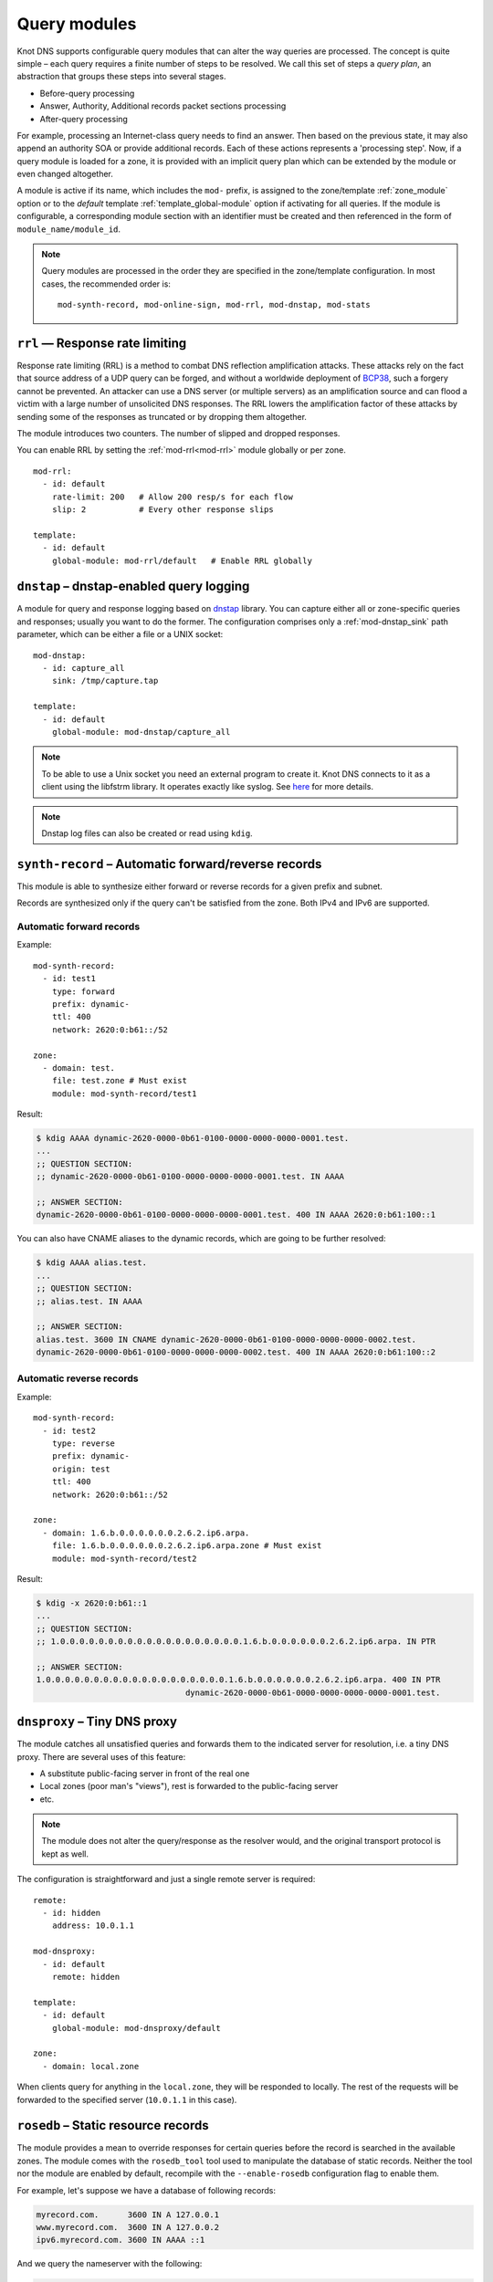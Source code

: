 .. highlight:: none
.. _Query_modules:

*************
Query modules
*************

Knot DNS supports configurable query modules that can alter the way
queries are processed. The concept is quite simple – each query
requires a finite number of steps to be resolved. We call this set of
steps a *query plan*, an abstraction that groups these steps into
several stages.

* Before-query processing
* Answer, Authority, Additional records packet sections processing
* After-query processing

For example, processing an Internet-class query needs to find an
answer. Then based on the previous state, it may also append an
authority SOA or provide additional records. Each of these actions
represents a 'processing step'. Now, if a query module is loaded for a
zone, it is provided with an implicit query plan which can be extended
by the module or even changed altogether.

A module is active if its name, which includes the ``mod-`` prefix, is assigned
to the zone/template :ref:`zone_module` option or to the *default* template
:ref:`template_global-module` option if activating for all queries.
If the module is configurable, a corresponding module section with
an identifier must be created and then referenced in the form of
``module_name/module_id``.

.. NOTE::
   Query modules are processed in the order they are specified in the
   zone/template configuration. In most cases, the recommended order is::

      mod-synth-record, mod-online-sign, mod-rrl, mod-dnstap, mod-stats

``rrl`` — Response rate limiting
--------------------------------

Response rate limiting (RRL) is a method to combat DNS reflection amplification
attacks. These attacks rely on the fact that source address of a UDP query
can be forged, and without a worldwide deployment of `BCP38
<https://tools.ietf.org/html/bcp38>`_, such a forgery cannot be prevented.
An attacker can use a DNS server (or multiple servers) as an amplification
source and can flood a victim with a large number of unsolicited DNS responses.
The RRL lowers the amplification factor of these attacks by sending some of
the responses as truncated or by dropping them altogether.

The module introduces two counters. The number of slipped and dropped responses.

You can enable RRL by setting the :ref:`mod-rrl<mod-rrl>` module globally or per zone.

::

    mod-rrl:
      - id: default
        rate-limit: 200   # Allow 200 resp/s for each flow
        slip: 2           # Every other response slips

    template:
      - id: default
        global-module: mod-rrl/default   # Enable RRL globally

``dnstap`` – dnstap-enabled query logging
-----------------------------------------

A module for query and response logging based on dnstap_ library.
You can capture either all or zone-specific queries and responses; usually
you want to do the former. The configuration comprises only a
:ref:`mod-dnstap_sink` path parameter, which can be either a file or
a UNIX socket::

   mod-dnstap:
     - id: capture_all
       sink: /tmp/capture.tap

   template:
     - id: default
       global-module: mod-dnstap/capture_all

.. NOTE::
   To be able to use a Unix socket you need an external program to create it.
   Knot DNS connects to it as a client using the libfstrm library. It operates
   exactly like syslog. See `here
   <https://www.nlnetlabs.nl/bugs-script/show_bug.cgi?id=741#c10>`_ for
   more details.

.. NOTE::
   Dnstap log files can also be created or read using ``kdig``.

.. _dnstap: http://dnstap.info/

``synth-record`` – Automatic forward/reverse records
----------------------------------------------------

This module is able to synthesize either forward or reverse records for
a given prefix and subnet.

Records are synthesized only if the query can't be satisfied from the zone.
Both IPv4 and IPv6 are supported.

Automatic forward records
.........................

Example::

   mod-synth-record:
     - id: test1
       type: forward
       prefix: dynamic-
       ttl: 400
       network: 2620:0:b61::/52

   zone:
     - domain: test.
       file: test.zone # Must exist
       module: mod-synth-record/test1

Result:

.. code-block:: console

   $ kdig AAAA dynamic-2620-0000-0b61-0100-0000-0000-0000-0001.test.
   ...
   ;; QUESTION SECTION:
   ;; dynamic-2620-0000-0b61-0100-0000-0000-0000-0001.test. IN AAAA

   ;; ANSWER SECTION:
   dynamic-2620-0000-0b61-0100-0000-0000-0000-0001.test. 400 IN AAAA 2620:0:b61:100::1

You can also have CNAME aliases to the dynamic records, which are going to be
further resolved:

.. code-block:: console

   $ kdig AAAA alias.test.
   ...
   ;; QUESTION SECTION:
   ;; alias.test. IN AAAA

   ;; ANSWER SECTION:
   alias.test. 3600 IN CNAME dynamic-2620-0000-0b61-0100-0000-0000-0000-0002.test.
   dynamic-2620-0000-0b61-0100-0000-0000-0000-0002.test. 400 IN AAAA 2620:0:b61:100::2

Automatic reverse records
.........................

Example::

   mod-synth-record:
     - id: test2
       type: reverse
       prefix: dynamic-
       origin: test
       ttl: 400
       network: 2620:0:b61::/52

   zone:
     - domain: 1.6.b.0.0.0.0.0.0.2.6.2.ip6.arpa.
       file: 1.6.b.0.0.0.0.0.0.2.6.2.ip6.arpa.zone # Must exist
       module: mod-synth-record/test2

Result:

.. code-block:: console

   $ kdig -x 2620:0:b61::1
   ...
   ;; QUESTION SECTION:
   ;; 1.0.0.0.0.0.0.0.0.0.0.0.0.0.0.0.0.0.0.0.1.6.b.0.0.0.0.0.0.2.6.2.ip6.arpa. IN PTR

   ;; ANSWER SECTION:
   1.0.0.0.0.0.0.0.0.0.0.0.0.0.0.0.0.0.0.0.1.6.b.0.0.0.0.0.0.2.6.2.ip6.arpa. 400 IN PTR
                                  dynamic-2620-0000-0b61-0000-0000-0000-0000-0001.test.

``dnsproxy`` – Tiny DNS proxy
-----------------------------

The module catches all unsatisfied queries and forwards them to the
indicated server for resolution, i.e. a tiny DNS proxy. There are several
uses of this feature:

* A substitute public-facing server in front of the real one
* Local zones (poor man's "views"), rest is forwarded to the public-facing server
* etc.

.. NOTE::
   The module does not alter the query/response as the resolver would,
   and the original transport protocol is kept as well.

The configuration is straightforward and just a single remote server is
required::

   remote:
     - id: hidden
       address: 10.0.1.1

   mod-dnsproxy:
     - id: default
       remote: hidden

   template:
     - id: default
       global-module: mod-dnsproxy/default

   zone:
     - domain: local.zone

When clients query for anything in the ``local.zone``, they will be
responded to locally. The rest of the requests will be forwarded to the
specified server (``10.0.1.1`` in this case).

``rosedb`` – Static resource records
------------------------------------

The module provides a mean to override responses for certain queries before
the record is searched in the available zones. The module comes with the
``rosedb_tool`` tool used to manipulate the database of static records.
Neither the tool nor the module are enabled by default, recompile with
the ``--enable-rosedb`` configuration flag to enable them.

For example, let's suppose we have a database of following records:

.. code-block:: none

   myrecord.com.      3600 IN A 127.0.0.1
   www.myrecord.com.  3600 IN A 127.0.0.2
   ipv6.myrecord.com. 3600 IN AAAA ::1

And we query the nameserver with the following:

.. code-block:: console

   $ kdig IN A myrecord.com
     ... returns NOERROR, 127.0.0.1
   $ kdig IN A www.myrecord.com
     ... returns NOERROR, 127.0.0.2
   $ kdig IN A stuff.myrecord.com
     ... returns NOERROR, 127.0.0.1
   $ kdig IN AAAA myrecord.com
     ... returns NOERROR, NODATA
   $ kdig IN AAAA ipv6.myrecord.com
     ... returns NOERROR, ::1

An entry in the database matches anything at the same or a lower domain
level, i.e. 'myrecord.com' matches 'a.a.myrecord.com' as well.
This can be utilized to create catch-all entries.

You can also add authority information for the entries, provided you create
SOA + NS records for a name, like so:

.. code-block:: none

   myrecord.com.     3600 IN SOA master host 1 3600 60 3600 3600
   myrecord.com.     3600 IN NS ns1.myrecord.com.
   myrecord.com.     3600 IN NS ns2.myrecord.com.
   ns1.myrecord.com. 3600 IN A 127.0.0.1
   ns2.myrecord.com. 3600 IN A 127.0.0.2

In this case, the responses will:

1. Be authoritative (AA flag set)
2. Provide an authority section (SOA + NS)
3. Be NXDOMAIN if the name is found *(i.e. the 'IN AAAA myrecord.com' from
   the example)*, but not the RR type *(this is to allow the synthesis of
   negative responses)*

The SOA record applies only to the 'myrecord.com.', not to any other
record (not even those of its subdomains). From this point of view, all records
in the database are unrelated and not hierarchical. The idea is to provide
subtree isolation for each entry.*

In addition, the module is able to log matching queries via remote syslog if
you specify a syslog address endpoint and an optional string code.

Here is an example on how to use the module:

* Create the entries in the database:

  .. code-block:: console

   $ mkdir /tmp/static_rrdb
   $ # No logging
   $ rosedb_tool /tmp/static_rrdb add myrecord.com. A 3600 "127.0.0.1" "-" "-"
   $ # Logging as 'www_query' to Syslog at 10.0.0.1
   $ rosedb_tool /tmp/static_rrdb add www.myrecord.com. A 3600 "127.0.0.1" \
                                                    "www_query" "10.0.0.1"
   $ # Logging as 'ipv6_query' to Syslog at 10.0.0.1
   $ rosedb_tool /tmp/static_rrdb add ipv6.myrecord.com. AAAA 3600 "::1" \
                                                 "ipv6_query" "10.0.0.1"
   $ # Verify settings
   $ rosedb_tool /tmp/static_rrdb list
   www.myrecord.com.       A RDATA=10B     www_query       10.0.0.1
   ipv6.myrecord.com.      AAAA RDATA=22B  ipv6_query      10.0.0.1
   myrecord.com.           A RDATA=10B     -               -

.. NOTE::
   The database may be modified later on while the server is running.

* Configure the query module::

   mod-rosedb:
     - id: default
       dbdir: /tmp/static_rrdb

   template:
     - id: default
       global-module: mod-rosedb/default

The module accepts just one parameter – the path to the directory where
the database will be stored.

* Start the server:

  .. code-block:: console

   $ knotd -c knot.conf

* Verify the running instance:

  .. code-block:: console

   $ kdig @127.0.0.1#6667 A myrecord.com

``online-sign`` — Online DNSSEC signing
---------------------------------------

The module provides online DNSSEC signing. Instead of pre-computing the zone
signatures when the zone is loaded into the server or instead of loading an
externally signed zone, the signatures are computed on-the-fly during
answering.

The main purpose of the module is to enable authenticated responses with
zones which use other dynamic module (e.g., automatic reverse record
synthesis) because these zones cannot be pre-signed. However, it can be also
used as a simple signing solution for zones with low traffic and also as
a protection against zone content enumeration (zone walking).

In order to minimize the number of computed signatures per query, the module
produces a bit different responses from the responses that would be sent if
the zone was pre-signed. Still, the responses should be perfectly valid for
a DNSSEC validating resolver.

Differences from statically signed zones:

* The NSEC records are constructed as Minimally Covering NSEC Records
  (see Appendix A in :rfc:`7129`). Therefore the generated domain names cover
  the complete domain name space in the zone's authority.

* NXDOMAIN responses are promoted to NODATA responses. The module proves
  that the query type does not exist rather than that the domain name does not
  exist.

* Domain names matching a wildcard are expanded. The module pretends and proves
  that the domain name exists rather than proving a presence of the wildcard.

Records synthesized by the module:

* DNSKEY record is synthesized in the zone apex and includes public key
  material for the active signing key.

* NSEC records are synthesized as needed.

* RRSIG records are synthesized for authoritative content of the zone.

How to use the online signing module:

* Enable the module in the zone configuration with the default signing policy::

   zone:
     - domain: example.com
       module: mod-online-sign

  Or with an explicit signing policy::

   policy:
     - id: rsa
       algorithm: RSASHA256
       zsk-size: 2048

   mod-online-sign:
     - id: explicit
       policy: rsa

   zone:
     - domain: example.com
       module: mod-online-sign/explicit

  .. NOTE::
     Only keystore, algorithm, zsk-size, and rrsig-lifetime policy items are
     relevant to this module. If no rrsig-lifetime is configured, the
     default value is 25 hours.

* Make sure the zone is not signed and also that the automatic signing is
  disabled. All is set, you are good to go. Reload (or start) the server:

  .. code-block:: console

   $ knotc reload

The following example stacks the online signing with reverse record synthesis
module::

 mod-synth-record:
   - id: lan-forward
     type: forward
     prefix: ip-
     ttl: 1200
     network: 192.168.100.0/24

 zone:
   - domain: corp.example.net
     module: [mod-synth-record/lan-forward, mod-online-sign]

Known issues:

* The delegations are not signed correctly.

* Some CNAME records are not signed correctly.

* The automatic policy-based key rotation does not work. The rotation events are
  invoked just at server (re)load.

Limitations:

* Only a Single-Type Signing scheme is supported.

* Only one active signing key can be used.

* Key rollover is not possible.

* The NSEC records may differ for one domain name if queried for different
  types. This is an implementation shortcoming as the dynamic modules
  cooperate loosely. Possible synthesis of a type by other module cannot
  be predicted. This dissimilarity should not affect response validation,
  even with validators performing `aggressive negative caching
  <https://datatracker.ietf.org/doc/draft-fujiwara-dnsop-nsec-aggressiveuse/>`_.

* The NSEC proofs will work well with other dynamic modules only if the
  modules synthesize only A and AAAA records. If synthesis of other type
  is required, please, report this information to Knot DNS developers.

``whoami`` — whoami module
--------------------------

The module synthesizes an A or AAAA record containing the query source IP address,
at the apex of the zone being served. It makes sure to allow Knot DNS to generate
cacheable negative responses, and to allow fallback to extra records defined in the
underlying zone file. The TTL of the synthesized record is copied from
the TTL of the SOA record in the zone file.

Because a DNS query for type A or AAAA has nothing to do with whether
the query occurs over IPv4 or IPv6, this module requires a special
zone configuration to support both address families. For A queries, the
underlying zone must have a set of nameservers that only have IPv4
addresses, and for AAAA queries, the underlying zone must have a set of
nameservers that only have IPv6 addresses.

To enable this module, you need to add something like the following to
the Knot DNS configuration file::

    zone:
      - domain: whoami.domain.example
        file: "/path/to/whoami.domain.example"
        module: mod-whoami

    zone:
      - domain: whoami6.domain.example
        file: "/path/to/whoami6.domain.example"
        module: mod-whoami

.. NOTE::
   This module is not configurable.

The whoami.domain.example zone file example:

  .. code-block:: none

    $TTL 1

    @       SOA     (
                            whoami.domain.example.          ; MNAME
                            hostmaster.domain.example.      ; RNAME
                            2016051300                      ; SERIAL
                            86400                           ; REFRESH
                            86400                           ; RETRY
                            86400                           ; EXPIRE
                            1                               ; MINIMUM
                    )

    $TTL 86400

    @       NS      ns1.whoami.domain.example.
    @       NS      ns2.whoami.domain.example.
    @       NS      ns3.whoami.domain.example.
    @       NS      ns4.whoami.domain.example.

    ns1     A       198.51.100.53
    ns2     A       192.0.2.53
    ns3     A       203.0.113.53
    ns4     A       198.19.123.53

The whoami6.domain.example zone file example:

  .. code-block:: none

    $TTL 1

    @       SOA     (
                            whoami6.domain.example.         ; MNAME
                            hostmaster.domain.example.      ; RNAME
                            2016051300                      ; SERIAL
                            86400                           ; REFRESH
                            86400                           ; RETRY
                            86400                           ; EXPIRE
                            1                               ; MINIMUM
                    )

    $TTL 86400

    @       NS      ns1.whoami6.domain.example.
    @       NS      ns2.whoami6.domain.example.
    @       NS      ns3.whoami6.domain.example.
    @       NS      ns4.whoami6.domain.example.

    ns1     AAAA    2001:db8:100::53
    ns2     AAAA    2001:db8:200::53
    ns3     AAAA    2001:db8:300::53
    ns4     AAAA    2001:db8:400::53

The parent domain would then delegate whoami.domain.example to
ns[1-4].whoami.domain.example and whoami6.domain.example to
ns[1-4].whoami6.domain.example, and include the corresponding A-only or
AAAA-only glue records.

``noudp`` — noudp module
------------------------

The module sends empty truncated response to any UDP query. This is similar
to a slipped answer in :ref:`response rate limiting<mod-rrl_rate-limit>`.
TCP queries are not affected.

To enable this module globally, you need to add something like the following
to the configuration file::

    template:
      - id: default
        global-module: mod-noudp

.. NOTE::
   This module is not configurable.

``stats`` — query statistics
----------------------------

The module extends server statistics with incoming DNS request and corresponding
response counters, such as used network protocol, total number of responded bytes,
etc (see :ref:`mod-stats<mod-stats>` for full list of supported counters).
This module should be configured as the last module.

Common statistics with default module configuration::

    template:
      - id: default
        global-module: mod-stats

Per zone statistics with explicit module configuration::

    mod-stats:
      - id: custom
        edns-presence: on
        query-type: on

    template:
      - id: default
        module: mod-stats/custom

.. NOTE::
   Server initiated communication (outgoing NOTIFY, incoming \*XFR,...) is not
   counted by this module.

